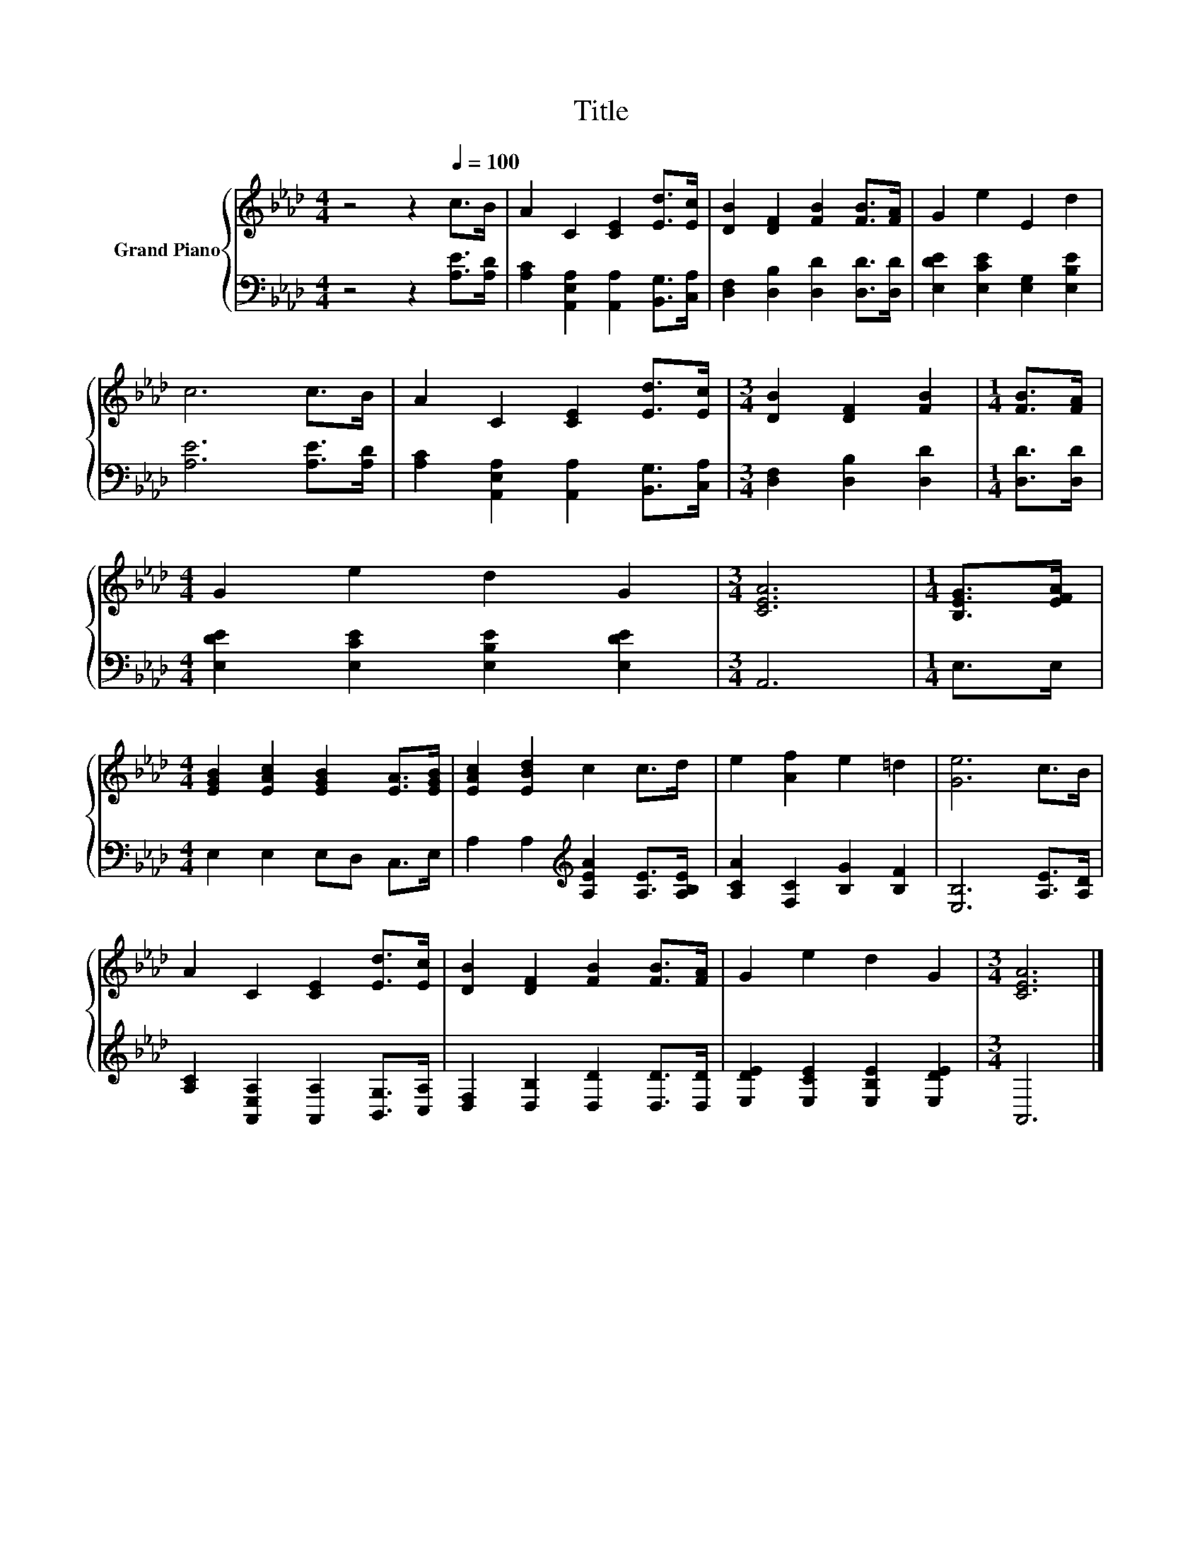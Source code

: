 X:1
T:Title
%%score { 1 | 2 }
L:1/8
M:4/4
K:Ab
V:1 treble nm="Grand Piano"
V:2 bass 
V:1
 z4 z2[Q:1/4=100] c>B | A2 C2 [CE]2 [Ed]>[Ec] | [DB]2 [DF]2 [FB]2 [FB]>[FA] | G2 e2 E2 d2 | %4
 c6 c>B | A2 C2 [CE]2 [Ed]>[Ec] |[M:3/4] [DB]2 [DF]2 [FB]2 |[M:1/4] [FB]>[FA] | %8
[M:4/4] G2 e2 d2 G2 |[M:3/4] [CEA]6 |[M:1/4] [B,EG]>[EFA] | %11
[M:4/4] [EGB]2 [EAc]2 [EGB]2 [EA]>[EGB] | [EAc]2 [EBd]2 c2 c>d | e2 [Af]2 e2 =d2 | [Ge]6 c>B | %15
 A2 C2 [CE]2 [Ed]>[Ec] | [DB]2 [DF]2 [FB]2 [FB]>[FA] | G2 e2 d2 G2 |[M:3/4] [CEA]6 |] %19
V:2
 z4 z2 [A,E]>[A,D] | [A,C]2 [A,,E,A,]2 [A,,A,]2 [B,,G,]>[C,A,] | %2
 [D,F,]2 [D,B,]2 [D,D]2 [D,D]>[D,D] | [E,DE]2 [E,CE]2 [E,G,]2 [E,B,E]2 | [A,E]6 [A,E]>[A,D] | %5
 [A,C]2 [A,,E,A,]2 [A,,A,]2 [B,,G,]>[C,A,] |[M:3/4] [D,F,]2 [D,B,]2 [D,D]2 |[M:1/4] [D,D]>[D,D] | %8
[M:4/4] [E,DE]2 [E,CE]2 [E,B,E]2 [E,DE]2 |[M:3/4] A,,6 |[M:1/4] E,>E, |[M:4/4] E,2 E,2 E,D, C,>E, | %12
 A,2 A,2[K:treble] [A,EA]2 [A,E]>[A,B,E] | [A,CA]2 [F,C]2 [B,G]2 [B,F]2 | [E,B,]6 [A,E]>[A,D] | %15
 [A,C]2 [A,,E,A,]2 [A,,A,]2 [B,,G,]>[C,A,] | [D,F,]2 [D,B,]2 [D,D]2 [D,D]>[D,D] | %17
 [E,DE]2 [E,CE]2 [E,B,E]2 [E,DE]2 |[M:3/4] A,,6 |] %19

